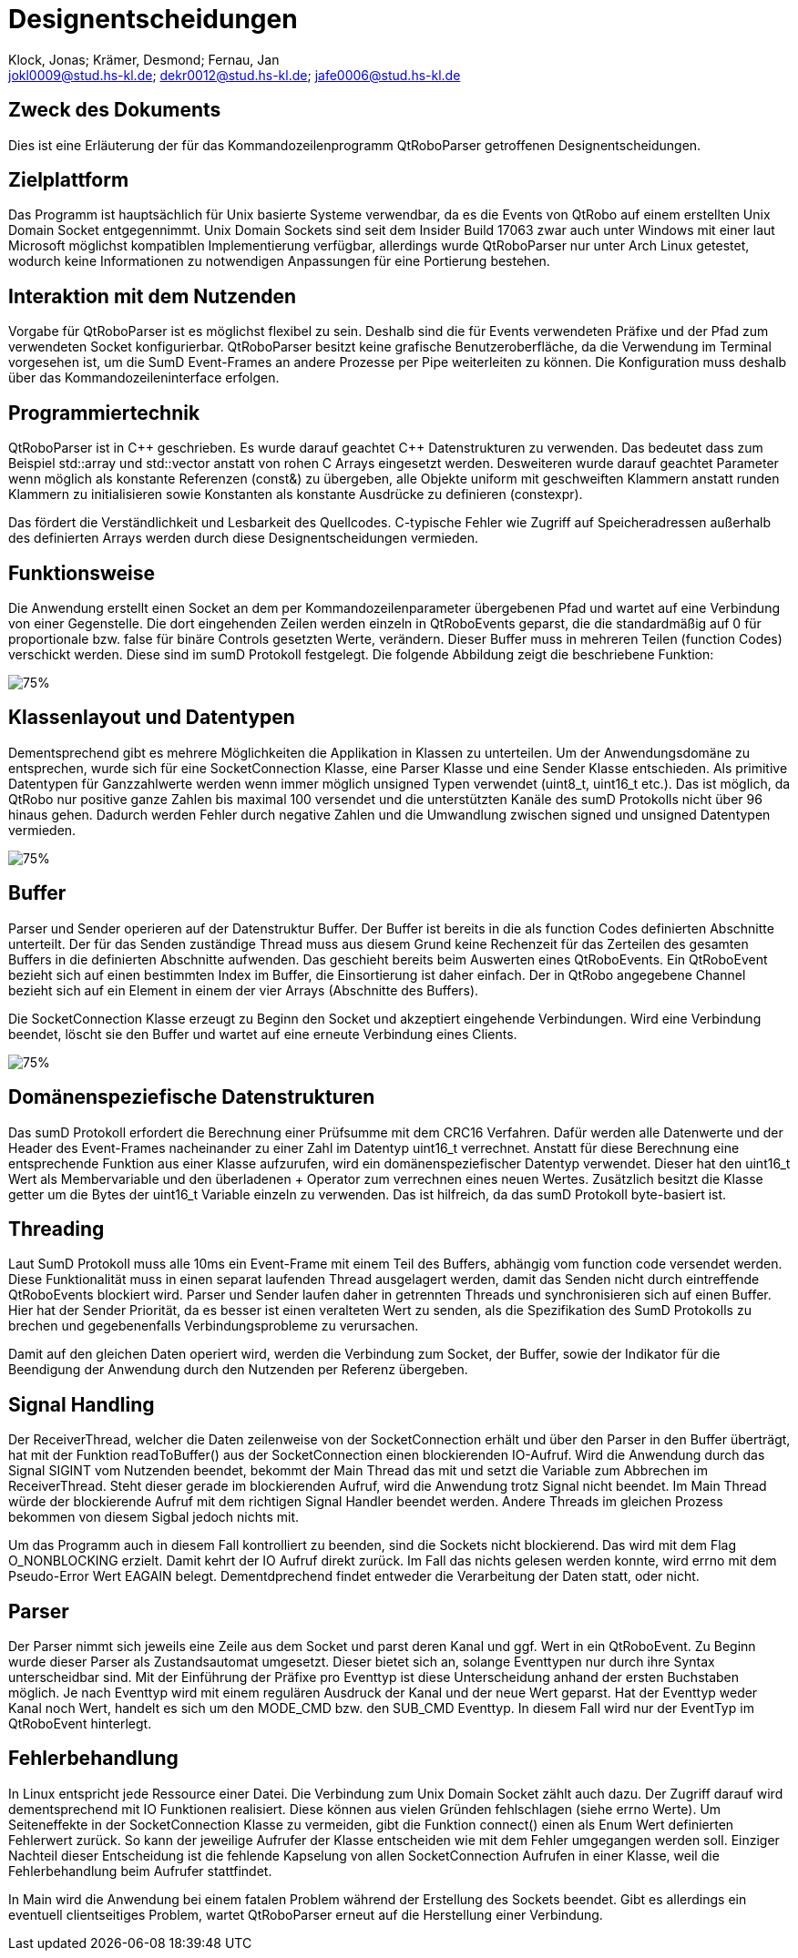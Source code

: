 :author: Klock, Jonas; Krämer, Desmond; Fernau, Jan
:email: jokl0009@stud.hs-kl.de; dekr0012@stud.hs-kl.de; jafe0006@stud.hs-kl.de
:date: {docdate}
:revision: 1.0.0
:imagesdir: ./img

= Designentscheidungen

== Zweck des Dokuments
Dies ist eine Erläuterung der für das Kommandozeilenprogramm QtRoboParser getroffenen Designentscheidungen.

== Zielplattform
Das Programm ist hauptsächlich für Unix basierte Systeme verwendbar, da es die Events von QtRobo auf einem erstellten Unix Domain Socket entgegennimmt. Unix Domain Sockets sind seit dem Insider Build 17063 zwar auch unter Windows mit einer laut Microsoft möglichst kompatiblen Implementierung verfügbar, allerdings wurde QtRoboParser nur unter Arch Linux getestet, wodurch keine Informationen zu notwendigen Anpassungen für eine Portierung bestehen.

== Interaktion mit dem Nutzenden
Vorgabe für QtRoboParser ist es möglichst flexibel zu sein. Deshalb sind die für Events verwendeten Präfixe und der Pfad zum verwendeten Socket konfigurierbar. QtRoboParser besitzt keine grafische Benutzeroberfläche, da die Verwendung im Terminal vorgesehen ist, um die SumD Event-Frames an andere Prozesse per Pipe weiterleiten zu können. Die Konfiguration muss deshalb über das Kommandozeileninterface erfolgen.

== Programmiertechnik
QtRoboParser ist in {cpp} geschrieben. Es wurde darauf geachtet {cpp} Datenstrukturen zu verwenden. Das bedeutet dass zum Beispiel std::array und std::vector anstatt von rohen C Arrays eingesetzt werden. Desweiteren wurde darauf geachtet Parameter wenn möglich als konstante Referenzen (const&) zu übergeben, alle Objekte uniform mit geschweiften Klammern anstatt runden Klammern zu initialisieren sowie Konstanten als konstante Ausdrücke zu definieren (constexpr).

Das fördert die Verständlichkeit und Lesbarkeit des Quellcodes. C-typische Fehler wie Zugriff auf Speicheradressen außerhalb des definierten Arrays werden durch diese Designentscheidungen vermieden.

== Funktionsweise
Die Anwendung erstellt einen Socket an dem per Kommandozeilenparameter übergebenen Pfad und wartet auf eine Verbindung von einer Gegenstelle. Die dort eingehenden Zeilen werden einzeln in QtRoboEvents geparst, die die standardmäßig auf 0 für proportionale bzw. false für binäre Controls gesetzten Werte, verändern. Dieser Buffer muss in mehreren Teilen (function Codes) verschickt werden. Diese sind im sumD Protokoll festgelegt. Die folgende Abbildung zeigt die beschriebene Funktion:

image::Applikation.png[75%]

== Klassenlayout und Datentypen
Dementsprechend gibt es mehrere Möglichkeiten die Applikation in Klassen zu unterteilen. Um der Anwendungsdomäne zu entsprechen, wurde sich für eine SocketConnection Klasse, eine Parser Klasse und eine Sender Klasse entschieden. Als primitive Datentypen für Ganzzahlwerte werden wenn immer möglich unsigned Typen verwendet (uint8_t, uint16_t etc.). Das ist möglich, da QtRobo nur positive ganze Zahlen bis maximal 100 versendet und die unterstützten Kanäle des sumD Protokolls nicht über 96 hinaus gehen. Dadurch werden Fehler durch negative Zahlen und die Umwandlung zwischen signed und unsigned Datentypen vermieden.

image::Klassendiagramm.png[75%]

== Buffer
Parser und Sender operieren auf der Datenstruktur Buffer. Der Buffer ist bereits in die als function Codes definierten Abschnitte unterteilt. Der für das Senden zuständige Thread muss aus diesem Grund keine Rechenzeit für das Zerteilen des gesamten Buffers in die definierten Abschnitte aufwenden. Das geschieht bereits beim Auswerten eines QtRoboEvents. Ein QtRoboEvent bezieht sich auf einen bestimmten Index im Buffer, die Einsortierung ist daher einfach. Der in QtRobo angegebene Channel bezieht sich auf ein Element in einem der vier Arrays (Abschnitte des Buffers).

Die SocketConnection Klasse erzeugt zu Beginn den Socket und akzeptiert eingehende Verbindungen. Wird eine Verbindung beendet, löscht sie den Buffer und wartet auf eine erneute Verbindung eines Clients.

image::Buffer_Indizes.png[75%]

== Domänenspeziefische Datenstrukturen
Das sumD Protokoll erfordert die Berechnung einer Prüfsumme mit dem CRC16 Verfahren. Dafür werden alle Datenwerte und der Header des Event-Frames nacheinander zu einer Zahl im Datentyp uint16_t verrechnet. Anstatt für diese Berechnung eine entsprechende Funktion aus einer Klasse aufzurufen, wird ein domänenspeziefischer Datentyp verwendet. Dieser hat den uint16_t Wert als Membervariable und den überladenen + Operator zum verrechnen eines neuen Wertes. Zusätzlich besitzt die Klasse getter um die Bytes der uint16_t Variable einzeln zu verwenden. Das ist hilfreich, da das sumD Protokoll byte-basiert ist.

== Threading
Laut SumD Protokoll muss alle 10ms ein Event-Frame mit einem Teil des Buffers, abhängig vom function code versendet werden. Diese Funktionalität muss in einen separat laufenden Thread ausgelagert werden, damit das Senden nicht durch eintreffende QtRoboEvents blockiert wird. Parser und Sender laufen daher in getrennten Threads und synchronisieren sich auf einen Buffer. Hier hat der Sender Priorität, da es besser ist einen veralteten Wert zu senden, als die Spezifikation des SumD Protokolls zu brechen und gegebenenfalls Verbindungsprobleme zu verursachen.

Damit auf den gleichen Daten operiert wird, werden die Verbindung zum Socket, der Buffer, sowie der Indikator für die Beendigung der Anwendung durch den Nutzenden per Referenz übergeben.

== Signal Handling
Der ReceiverThread, welcher die Daten zeilenweise von der SocketConnection erhält und über den Parser in den Buffer überträgt, hat mit der Funktion readToBuffer() aus der SocketConnection einen blockierenden IO-Aufruf. Wird die Anwendung durch das Signal SIGINT vom Nutzenden beendet, bekommt der Main Thread das mit und setzt die Variable zum Abbrechen im ReceiverThread. Steht dieser gerade im blockierenden Aufruf, wird die Anwendung trotz Signal nicht beendet. Im Main Thread würde der blockierende Aufruf mit dem richtigen Signal Handler beendet werden. Andere Threads im gleichen Prozess bekommen von diesem Sigbal jedoch nichts mit.

Um das Programm auch in diesem Fall kontrolliert zu beenden, sind die Sockets nicht blockierend. Das wird mit dem Flag O_NONBLOCKING erzielt. Damit kehrt der IO Aufruf direkt zurück. Im Fall das nichts gelesen werden konnte, wird errno mit dem Pseudo-Error Wert EAGAIN belegt. Dementdprechend findet entweder die Verarbeitung der Daten statt, oder nicht.

== Parser
Der Parser nimmt sich jeweils eine Zeile aus dem Socket und parst deren Kanal und ggf. Wert in ein QtRoboEvent. Zu Beginn wurde dieser Parser als Zustandsautomat umgesetzt. Dieser bietet sich an, solange Eventtypen nur durch ihre Syntax unterscheidbar sind. Mit der Einführung der Präfixe pro Eventtyp ist diese Unterscheidung anhand der ersten Buchstaben möglich. Je nach Eventtyp wird mit einem regulären Ausdruck der Kanal und der neue Wert geparst. Hat der Eventtyp weder Kanal noch Wert, handelt es sich um den MODE_CMD bzw. den SUB_CMD Eventtyp. In diesem Fall wird nur der EventTyp im QtRoboEvent hinterlegt.

== Fehlerbehandlung
In Linux entspricht jede Ressource einer Datei. Die Verbindung zum Unix Domain Socket zählt auch dazu. Der Zugriff darauf wird dementsprechend mit IO Funktionen realisiert. Diese können aus vielen Gründen fehlschlagen (siehe errno Werte). Um Seiteneffekte in der SocketConnection Klasse zu vermeiden, gibt die Funktion connect() einen als Enum Wert definierten Fehlerwert zurück. So kann der jeweilige Aufrufer der Klasse entscheiden wie mit dem Fehler umgegangen werden soll. Einziger Nachteil dieser Entscheidung ist die fehlende Kapselung von allen SocketConnection Aufrufen in einer Klasse, weil die Fehlerbehandlung beim Aufrufer stattfindet.

In Main wird die Anwendung bei einem fatalen Problem während der Erstellung des Sockets beendet. Gibt es allerdings ein eventuell clientseitiges Problem, wartet QtRoboParser erneut auf die Herstellung einer Verbindung.